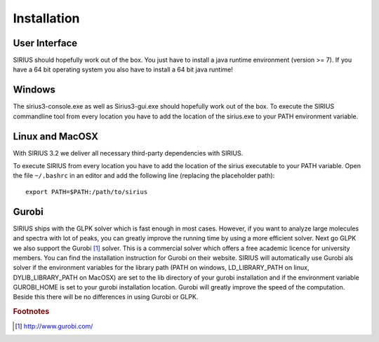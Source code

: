##############
Installation
##############

User Interface
---------

SIRIUS should hopefully work out of the box. You just have to install a java runtime environment (version >= 7). If you have a 64 bit operating system you also have to install a 64 bit java runtime! 

Windows
---------

The sirius3-console.exe as well as Sirius3-gui.exe should hopefully work out of the box. To execute the SIRIUS commandline tool from every location you have to add the location of the sirius.exe to your PATH environment variable.

Linux and MacOSX
-------------------

With SIRIUS 3.2 we deliver all necessary third-party dependencies with SIRIUS.

To execute SIRIUS from every location you have to add the location of the sirius executable to your PATH variable. Open the file ``~/.bashrc`` in an editor and add the following line (replacing the placeholder path)::

  export PATH=$PATH:/path/to/sirius

Gurobi
-------

SIRIUS ships with the GLPK solver which is fast enough in most cases. However, if you want to analyze large molecules and spectra with lot of peaks, you can greatly improve the running time by using a more efficient solver. Next go GLPK we also support the Gurobi [#gurobi]_ solver. This is a commercial solver which offers a free academic licence for university members. You can find the installation instruction for Gurobi on their website. SIRIUS will automatically use Gurobi als solver if the environment variables for the library path (PATH on windows, LD_LIBRARY_PATH on linux, DYLIB_LIBRARY_PATH on MacOSX) are set to the lib directory of your gurobi installation and if the environment variable GUROBI_HOME is set to your gurobi installation location.
Gurobi will greatly improve the speed of the computation. Beside this there will be no differences in using Gurobi or GLPK.


.. rubric:: Footnotes

.. [#gurobi] http://www.gurobi.com/
